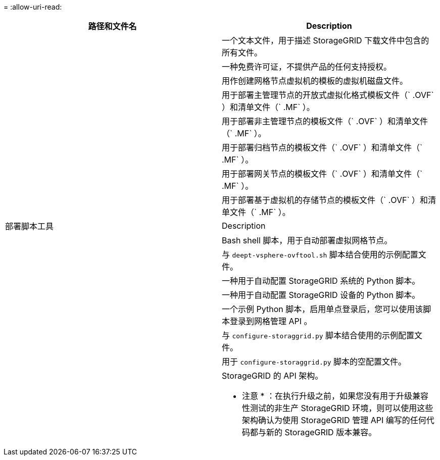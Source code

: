 = 
:allow-uri-read: 


[cols="1a,1a"]
|===
| 路径和文件名 | Description 


| ./vSphere/README  a| 
一个文本文件，用于描述 StorageGRID 下载文件中包含的所有文件。



| ./vSphere/NLF000000.txt  a| 
一种免费许可证，不提供产品的任何支持授权。



| ./vsphere/netapp-sg-version-sha.vmdk  a| 
用作创建网格节点虚拟机的模板的虚拟机磁盘文件。



| ./vSphere/vsphere-primary-admin.OVF ./vsphere/vsphere-primary-admin.mf  a| 
用于部署主管理节点的开放式虚拟化格式模板文件（` .OVF` ）和清单文件（` .MF` ）。



| ./vSphere/vsphere-non-primary-admin.OVF ./vsphere/vsphere-non-primary-admin.mf  a| 
用于部署非主管理节点的模板文件（` .OVF` ）和清单文件（` .MF` ）。



| ./vSphere/vsphere-archive.OVF ./vsphere/vsphere-archive.mf  a| 
用于部署归档节点的模板文件（` .OVF` ）和清单文件（` .MF` ）。



| ./vSphere/vsphere-gateway.OVF ./vsphere/vsphere-gateway.mf  a| 
用于部署网关节点的模板文件（` .OVF` ）和清单文件（` .MF` ）。



| ./vSphere/vsphere-storage.OVF ./vsphere/vsphere-storage.mf  a| 
用于部署基于虚拟机的存储节点的模板文件（` .OVF` ）和清单文件（` .MF` ）。



| 部署脚本工具 | Description 


| ./vSphere/deploy-vsphere-ovftool.sh  a| 
Bash shell 脚本，用于自动部署虚拟网格节点。



| ./vSphere/deploy-vsphere-ovftool-sample.ini  a| 
与 `deept-vsphere-ovftool.sh` 脚本结合使用的示例配置文件。



| ./vSphere/configure-storagegrid.py  a| 
一种用于自动配置 StorageGRID 系统的 Python 脚本。



| ./vSphere/configure-sga.py  a| 
一种用于自动配置 StorageGRID 设备的 Python 脚本。



| ./vSphere/storagegrid-ssoauth.py  a| 
一个示例 Python 脚本，启用单点登录后，您可以使用该脚本登录到网格管理 API 。



| ./vsphere/configure-storaggrid.sample.json  a| 
与 `configure-storaggrid.py` 脚本结合使用的示例配置文件。



| ./vsphere/configure-storaggrid.blank.json  a| 
用于 `configure-storaggrid.py` 脚本的空配置文件。



| ./vsphere/ExtrS/API 架构  a| 
StorageGRID 的 API 架构。

* 注意 * ：在执行升级之前，如果您没有用于升级兼容性测试的非生产 StorageGRID 环境，则可以使用这些架构确认为使用 StorageGRID 管理 API 编写的任何代码都与新的 StorageGRID 版本兼容。

|===